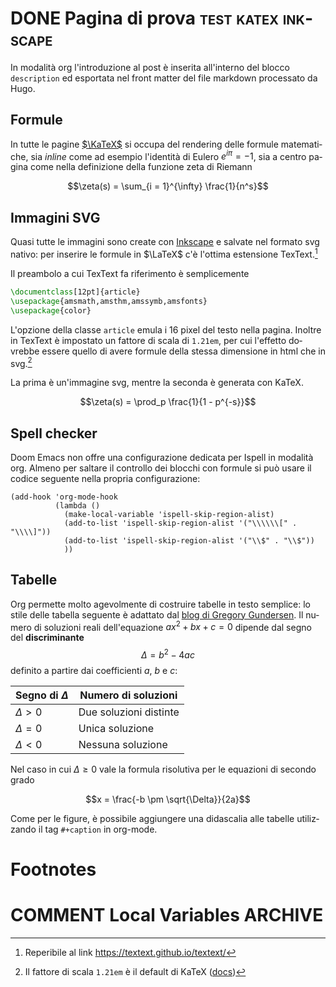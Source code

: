 #+hugo_base_dir: .
#+language: it
#+options: author:nil
#+startup: logdone

* DONE Pagina di prova :test:katex:inkscape:
CLOSED: [2022-02-20 dom 20:38]
:PROPERTIES:
:EXPORT_FILE_NAME: pagina-di-prova
:END:
#+begin_description
In modalità org l'introduzione al post è inserita all'interno del blocco =description= ed esportata nel front matter del file markdown processato da Hugo.
#+end_description
** Formule
In tutte le pagine [[https://katex.org][$\KaTeX$]] si occupa del rendering delle formule matematiche, sia /inline/ come ad esempio l'identità di Eulero $e^{i\pi} = -1$, sia a centro pagina come nella definizione della funzione zeta di Riemann

\[\zeta(s) = \sum_{i = 1}^{\infty} \frac{1}{n^s}\]

** Immagini SVG
Quasi tutte le immagini sono create con [[https://inkscape.org/it/][Inkscape]] e salvate nel formato svg nativo: per inserire le formule in $\LaTeX$ c'è l'ottima estensione TexText.[fn:1]

[[/images/gauss.svg]]

Il preambolo a cui TexText fa riferimento è semplicemente
#+begin_src tex
\documentclass[12pt]{article}
\usepackage{amsmath,amsthm,amssymb,amsfonts}
\usepackage{color}
#+end_src
L'opzione della classe =article= emula i 16 pixel del testo nella pagina. Inoltre in TexText è impostato un fattore di scala di =1.21em=, per cui l'effetto dovrebbe essere quello di avere formule della stessa dimensione in html che in svg.[fn:2]

La prima è un'immagine svg, mentre la seconda è generata con KaTeX.

[[/images/zeta.svg]]

\[\zeta(s) = \prod_p \frac{1}{1 - p^{-s}}\]
** Spell checker
Doom Emacs non offre una configurazione dedicata per Ispell in modalità org. Almeno per saltare il controllo dei blocchi con formule si può usare il codice seguente nella propria configurazione:
#+begin_src elisp
(add-hook 'org-mode-hook
          (lambda ()
            (make-local-variable 'ispell-skip-region-alist)
            (add-to-list 'ispell-skip-region-alist '("\\\\\\[" . "\\\\]"))
            (add-to-list 'ispell-skip-region-alist '("\\$" . "\\$"))
            ))
#+end_src
** Tabelle
Org permette molto agevolmente di costruire tabelle in testo semplice: lo stile delle tabella seguente è adattato dal [[https://github.com/gwgundersen/blog-theme/blob/master/css/blog.css][blog di Gregory Gundersen]]. Il numero di soluzioni reali dell'equazione $ax^2 + bx + c = 0$ dipende dal segno del *discriminante* \[\Delta = b^2 - 4ac\] definito a partire dai coefficienti $a$, $b$ e $c$:
| Segno di $\Delta$ | Numero di soluzioni    |
|-------------------+------------------------|
| $\Delta > 0$      | Due soluzioni distinte |
| $\Delta = 0$      | Unica soluzione        |
| $\Delta < 0$      | Nessuna soluzione      |
Nel caso in cui $\Delta \geq 0$ vale la formula risolutiva per le equazioni di secondo grado

\[x = \frac{-b \pm \sqrt{\Delta}}{2a}\]

Come per le figure, è possibile aggiungere una didascalia alle tabelle utilizzando il tag =#+caption= in org-mode.
* Footnotes
[fn:1] Reperibile al link [[https://textext.github.io/textext/]]
[fn:2] Il fattore di scala =1.21em= è il default di KaTeX ([[https://katex.org/docs/font.html#font-size-and-lengths][docs]])
* COMMENT Local Variables :ARCHIVE:
# Local Variables:
# eval: (org-hugo-auto-export-mode)
# End:
